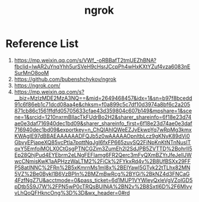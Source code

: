 :PROPERTIES:
:ID:       60ede6bc-f414-4906-9d3f-2b868b14b710
:END:
#+title: ngrok

* Reference List
1. https://mp.weixin.qq.com/s/VWf_-oRBBafT2tmUEZhBNA?fbclid=IwAR2uYnqYhh5urSVeH9cHsrJCcpPh4wHxKXtYZuf4vza6083nESurMnO8ooM
2. https://github.com/bubenshchykov/ngrok
3. https://ngrok.com/
4. https://mp.weixin.qq.com/s?__biz=MzIzMDE2MzA3NQ==&mid=2649468457&idx=1&sn=b97f8bcedd91c6f86eb1c71dcd08aa4e&chksm=f0a899c5c7df10d3974a8bf6c2a205871cb86c1561ffdfd05705633cfae43d359804c607b149&mpshare=1&scene=1&srcid=1210nxrmBlIacTkFUdrBo2H2&sharer_shareinfo=6f18e23d74ae0e3daf716940dec1bd09&sharer_shareinfo_first=6f18e23d74ae0e3daf716940dec1bd09&exportkey=n_ChQIAhIQWeEZJvEkwpYq7wRpMg3kmxKWAgIE97dBBAEAAAAAADFQJb5z0wAAAAAOpnltbLcz9gKNyK89dVj0GbvyEPjapeXQ85vcPtIa7pqttNqJgI6fxFP665zuvSQ2FiNpKnKtNTnNusITqxY5EmfoiMOLX0CtGsgPTNCGZim3ZumEh2l2SdJPB5ZVTTD%2BohrII5Ep28QhjPud4EYEbrm2eLNgFEFIamg6FR2Qerc3mFyQXmBZYrJfeJellJWwcCNmisKwK1aAPHzzWaLTM2%2FiCk%2FYkxRd4v%2B8UfBSXx29FFP58atINNC%2FRn%2B5xKmrnMs1ml8x%2BEIYawl5GTvk22tTLhx82MN5VZ%2Be0Bykl1B6VzBPIn%2BMZmBwRcg%2BYGi%2BkNZ4d3FNCaG4FzfNgZ7U&acctmode=0&pass_ticket=6d1MUP1VYWleyQxleVgVZolGD5pDtb5S9J7W%2FPN5wP0cTRQsBUlNjA%2BN2v%2B8SxtI6D%2F6MlvyvLhQoQFHkncOng%3D%3D&wx_header=0#rd
